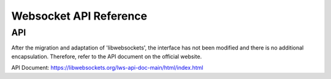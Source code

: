 Websocket API Reference
==============================

API
----------------------

After the migration and adaptation of 'libwebsockets', the interface has not been modified and there is
no additional encapsulation. Therefore, refer to the API document on the official website.

API Document: `https://libwebsockets.org/lws-api-doc-main/html/index.html <https://libwebsockets.org/lws-api-doc-main/html/index.html>`_

